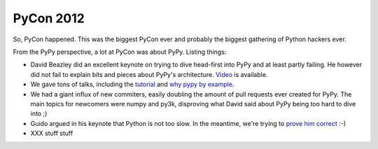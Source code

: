 PyCon 2012
==========

So, PyCon happened. This was the biggest PyCon ever and probably the biggest
gathering of Python hackers ever.

From the PyPy perspective, a lot at PyCon was about PyPy. Listing things:

* David Beazley did an excellent keynote on trying to dive head-first into
  PyPy and at least partly failing. He however did not fail to explain
  bits and pieces about PyPy's architecture. `Video`_ is available.

* We gave tons of talks, including the `tutorial`_ and `why pypy by example`_.

* We had a giant influx of new commiters, easily doubling the amount of pull
  requests ever created for PyPy. The main topics for newcomers were numpy and
  py3k, disproving what David said about PyPy being too hard to dive into ;)

* Guido argued in his keynote that Python is not too slow. In the meantime,
  we're trying to `prove him correct`_ :-)

* XXX stuff stuff

.. _`Video`: xxx
.. _`tutorial`: xxx
.. _`why pypy by example`: xxx
.. _`prove him correct`: http://mrjoes.github.com/2011/12/15/sockjs-bench.html
